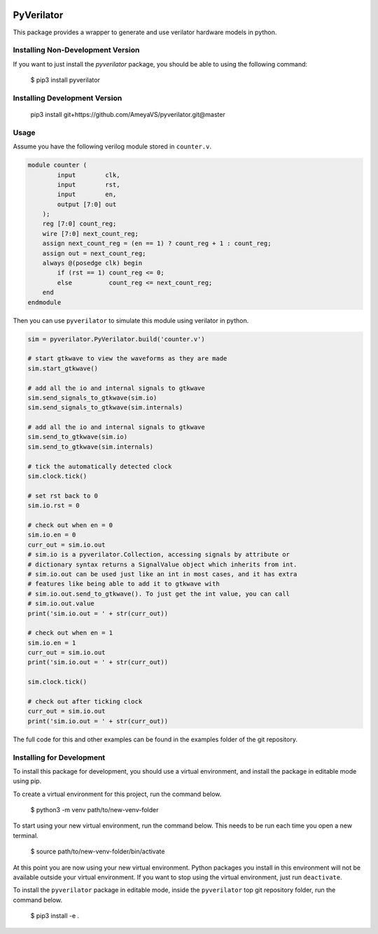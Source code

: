 .. image:: https://github.com/AmeyaVS/pyverilator/actions/workflows/test-verilator-dev.yml/badge.svg
.. image:: https://coveralls.io/repos/github/AmeyaVS/pyverilator/badge.svg?branch=master

PyVerilator
===========

This package provides a wrapper to generate and use verilator
hardware models in python.


Installing Non-Development Version
----------------------------------

If you want to just install the `pyverilator` package, you should be able to
using the following command:


    $ pip3 install pyverilator

Installing Development Version
-------------------------------

    pip3 install git+https://github.com/AmeyaVS/pyverilator.git@master

Usage
-----

Assume you have the following verilog module stored in ``counter.v``.

.. code:: verilog

    module counter (
            input        clk,
            input        rst,
            input        en,
            output [7:0] out
        );
        reg [7:0] count_reg;
        wire [7:0] next_count_reg;
        assign next_count_reg = (en == 1) ? count_reg + 1 : count_reg;
        assign out = next_count_reg;
        always @(posedge clk) begin
            if (rst == 1) count_reg <= 0;
            else          count_reg <= next_count_reg;
        end
    endmodule

Then you can use ``pyverilator`` to simulate this module using verilator in
python.

.. code:: python

    sim = pyverilator.PyVerilator.build('counter.v')

    # start gtkwave to view the waveforms as they are made
    sim.start_gtkwave()

    # add all the io and internal signals to gtkwave
    sim.send_signals_to_gtkwave(sim.io)
    sim.send_signals_to_gtkwave(sim.internals)

    # add all the io and internal signals to gtkwave
    sim.send_to_gtkwave(sim.io)
    sim.send_to_gtkwave(sim.internals)

    # tick the automatically detected clock
    sim.clock.tick()

    # set rst back to 0
    sim.io.rst = 0

    # check out when en = 0
    sim.io.en = 0
    curr_out = sim.io.out
    # sim.io is a pyverilator.Collection, accessing signals by attribute or
    # dictionary syntax returns a SignalValue object which inherits from int.
    # sim.io.out can be used just like an int in most cases, and it has extra
    # features like being able to add it to gtkwave with
    # sim.io.out.send_to_gtkwave(). To just get the int value, you can call
    # sim.io.out.value
    print('sim.io.out = ' + str(curr_out))

    # check out when en = 1
    sim.io.en = 1
    curr_out = sim.io.out
    print('sim.io.out = ' + str(curr_out))

    sim.clock.tick()

    # check out after ticking clock
    curr_out = sim.io.out
    print('sim.io.out = ' + str(curr_out))

The full code for this and other examples can be found in the examples folder
of the git repository.

Installing for Development
--------------------------

To install this package for development, you should use a virtual environment,
and install the package in editable mode using pip.

To create a virtual environment for this project, run the command below.

    $ python3 -m venv path/to/new-venv-folder

To start using your new virtual environment, run the command below.
This needs to be run each time you open a new terminal.

    $ source path/to/new-venv-folder/bin/activate

At this point you are now using your new virtual environment.
Python packages you install in this environment will not be available outside
your virtual environment.
If you want to stop using the virtual environment, just run ``deactivate``.

To install the ``pyverilator`` package in editable mode, inside the
``pyverilator`` top git repository folder, run the command below.

    $ pip3 install -e .
